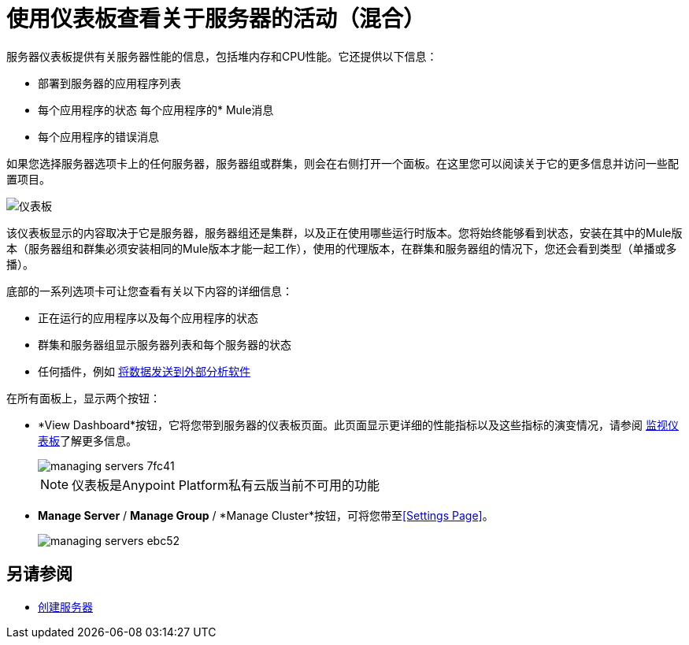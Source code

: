 = 使用仪表板查看关于服务器的活动（混合）
	
服务器仪表板提供有关服务器性能的信息，包括堆内存和CPU性能。它还提供以下信息：

* 部署到服务器的应用程序列表
* 每个应用程序的状态
每个应用程序的*  Mule消息
* 每个应用程序的错误消息

如果您选择服务器选项卡上的任何服务器，服务器组或群集，则会在右侧打开一个面板。在这里您可以阅读关于它的更多信息并访问一些配置项目。

image:dashboard-server.png[仪表板]

该仪表板显示的内容取决于它是服务器，服务器组还是集群，以及正在使用哪些运行时版本。您将始终能够看到状态，安装在其中的Mule版本（服务器组和群集必须安装相同的Mule版本才能一起工作），使用的代理版本，在群集和服务器组的情况下，您还会看到类型（单播或多播）。


底部的一系列选项卡可让您查看有关以下内容的详细信息：

* 正在运行的应用程序以及每个应用程序的状态
* 群集和服务器组显示服务器列表和每个服务器的状态
* 任何插件，例如 link:/runtime-manager/sending-data-from-arm-to-external-analytics-software[将数据发送到外部分析软件]

在所有面板上，显示两个按钮：

*  *View Dashboard*按钮，它将您带到服务器的仪表板页面。此页面显示更详细的性能指标以及这些指标的演变情况，请参阅 link:/runtime-manager/monitoring-dashboards#the-dashboard-for-a-server[监视仪表板]了解更多信息。
+
image::managing-servers-7fc41.png[]
+
[NOTE]
仪表板是Anypoint Platform私有云版当前不可用的功能

*  *Manage Server* / *Manage Group* / *Manage Cluster*按钮，可将您带至<<Settings Page>>。

+
image::managing-servers-ebc52.png[]

== 另请参阅

*  link:/runtime-manager/servers-create[创建服务器]

